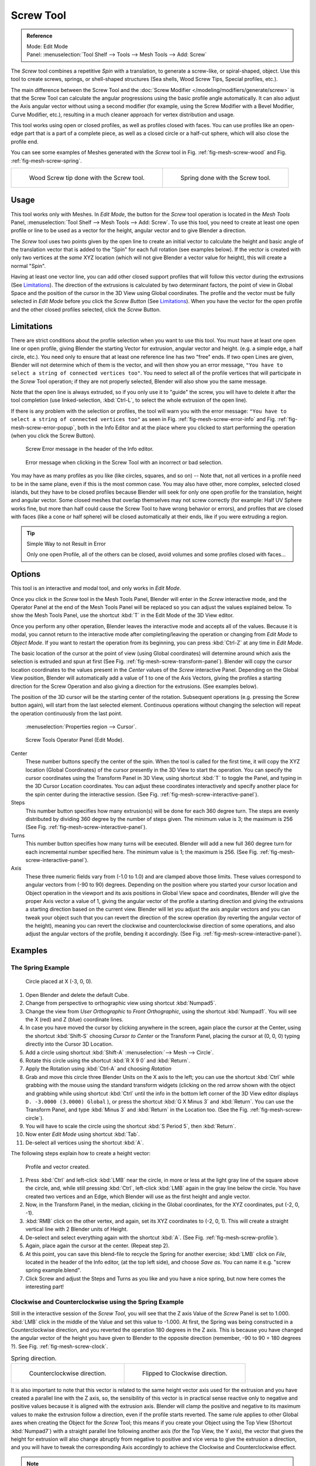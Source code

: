 .. _bpy.ops.mesh.screw:

**********
Screw Tool
**********

.. admonition:: Reference
   :class: refbox

   | Mode:     Edit Mode
   | Panel:    :menuselection:`Tool Shelf --> Tools --> Mesh Tools --> Add: Screw`

The *Screw* tool combines a repetitive *Spin* with a translation,
to generate a screw-like, or spiral-shaped, object. Use this tool to create screws, springs,
or shell-shaped structures (Sea shells, Wood Screw Tips, Special profiles, etc.).

The main difference between the Screw Tool and the :doc:`Screw Modifier </modeling/modifiers/generate/screw>`
is that the Screw Tool can calculate the angular progressions using the basic profile angle automatically.
It can also adjust the Axis angular vector without using a second modifier
(for example, using the Screw Modifier with a Bevel Modifier, Curve Modifier, etc.),
resulting in a much cleaner approach for vertex distribution and usage.

This tool works using open or closed profiles, as well as profiles closed with faces.
You can use profiles like an open-edge part that is a part of a complete piece,
as well as a closed circle or a half-cut sphere, which will also close the profile end.

You can see some examples of Meshes generated with the *Screw* tool
in Fig. :ref:`fig-mesh-screw-wood` and Fig. :ref:`fig-mesh-screw-spring`.

.. list-table::

   * - .. _fig-mesh-screw-wood:

       .. figure:: /images/modeling_meshes_editing_duplicating_screw_example-shell.png

          Wood Screw tip done with the Screw tool.

     - .. _fig-mesh-screw-spring:

       .. figure:: /images/modeling_meshes_editing_duplicating_screw_example-spring.png

          Spring done with the Screw tool.


Usage
=====

This tool works only with Meshes.
In *Edit Mode*, the button for the *Screw* tool operation is located in the *Mesh Tools* Panel,
:menuselection:`Tool Shelf --> Mesh Tools --> Add: Screw`.
To use this tool, you need to create at least one open profile or line to be used as a vector for the height,
angular vector and to give Blender a direction.

The *Screw* tool uses two points given by the open line to create an initial vector to calculate the height
and basic angle of the translation vector that is added to the "Spin" for each full rotation (see examples below).
If the vector is created with only two vertices at the *same* XYZ location
(which will not give Blender a vector value for height), this will create a normal "Spin".

Having at least one vector line,
you can add other closed support profiles that will follow this vector during the extrusions (See `Limitations`_).
The direction of the extrusions is calculated by two determinant factors,
the point of view in Global Space and the position of the cursor in the 3D View using Global coordinates.
The profile and the vector must be fully selected in *Edit Mode* before you click the *Screw Button*
(See `Limitations`_).
When you have the vector for the open profile and the other closed profiles selected, click the *Screw* Button.


Limitations
===========

There are strict conditions about the profile selection when you want to use this tool.
You must have at least one open line or open profile,
giving Blender the starting Vector for extrusion,
angular vector and height. (e.g. a simple edge, a half circle, etc.).
You need only to ensure that at least one reference line has two "free" ends.
If two open Lines are given, Blender will not determine which of them is the vector,
and will then show you an error message,
``"You have to select a string of connected vertices too"``.
You need to select all of the profile vertices that will participate in the *Screw*
Tool operation; if they are not properly selected,
Blender will also show you the same message.

Note that the open line is always extruded, so if you only use it to "guide" the screw,
you will have to delete it after the tool completion
(use linked-selection, :kbd:`Ctrl-L`, to select the whole extrusion of the open line).

If there is any problem with the selection or profiles,
the tool will warn you with the error message:
``"You have to select a string of connected vertices too"`` as seen
in Fig. :ref:`fig-mesh-screw-error-info` and Fig. :ref:`fig-mesh-screw-error-popup`,
both in the Info Editor and at the place where you clicked to start performing the operation
(when you click the Screw Button).

.. _fig-mesh-screw-error-info:

.. figure:: /images/modeling_meshes_editing_duplicating_screw_error-msg-info-editor.png

   Screw Error message in the header of the Info editor.

.. _fig-mesh-screw-error-popup:

.. figure:: /images/modeling_meshes_editing_duplicating_screw_error-msg-tool.png

   Error message when clicking in the Screw Tool with an incorrect or bad selection.


You may have as many profiles as you like (like circles, squares, and so on)
-- Note that, not all vertices in a profile need to be in the same plane,
even if this is the most common case. You may also have other, more complex,
selected closed islands, but they have to be closed profiles because Blender will seek for
only one open profile for the translation, height and angular vector.
Some closed meshes that overlap themselves may not screw correctly
(for example: Half UV Sphere works fine,
but more than half could cause the Screw Tool to have wrong behavior or errors),
and profiles that are closed with faces (like a cone or half sphere)
will be closed automatically at their ends, like if you were extruding a region.

.. tip:: Simple Way to not Result in Error

   Only one open Profile, all of the others can be closed, avoid volumes and some profiles closed with faces...


Options
=======

This tool is an interactive and modal tool, and only works in *Edit Mode*.

Once you click in the *Screw* tool in the Mesh Tools Panel,
Blender will enter in the *Screw* interactive mode, and the Operator Panel
at the end of the Mesh Tools Panel will be replaced so you can adjust the values explained below.
To show the Mesh Tools Panel,
use the shortcut :kbd:`T` in the Edit Mode of the 3D View editor.

Once you perform any other operation,
Blender leaves the interactive mode and accepts all of the values. Because it is modal,
you cannot return to the interactive mode after completing/leaving the operation or
changing from *Edit Mode* to *Object Mode*.
If you want to restart the operation from its beginning,
you can press :kbd:`Ctrl-Z` at any time in *Edit Mode*.

The basic location of the cursor at the point of view (using Global coordinates)
will determine around which axis the selection is extruded and spun at first
(See Fig. :ref:`fig-mesh-screw-transform-panel`).
Blender will copy the cursor location coordinates to
the values present in the *Center* values of the *Screw* interactive Panel.
Depending on the Global View position, Blender will automatically add a value of 1 to one of the Axis Vectors,
giving the profiles a starting direction for the Screw Operation and also giving a direction for the extrusions.
(See examples below).

The position of the 3D cursor will be the starting center of the rotation.
Subsequent operations (e.g. pressing the Screw button again), will start from the last selected element.
Continuous operations without changing the selection will repeat the operation continuously from the last point.

.. _fig-mesh-screw-transform-panel:

.. figure:: /images/editors_3dview_3d-cursor_panel.png

   :menuselection:`Properties region --> Cursor`.

.. _fig-mesh-screw-interactive-panel:

.. figure:: /images/modeling_meshes_editing_duplicating_screw_interactive-panel.png

   Screw Tools Operator Panel (Edit Mode).

Center
   These number buttons specify the center of the spin. When the tool is called for the first time,
   it will copy the XYZ location (Global Coordinates)
   of the cursor presently in the 3D View to start the operation.
   You can specify the cursor coordinates using the Transform Panel in 3D View,
   using shortcut :kbd:`T` to toggle the Panel, and typing in the 3D Cursor Location coordinates.
   You can adjust these coordinates interactively and
   specify another place for the spin center during the interactive session.
   (See Fig. :ref:`fig-mesh-screw-interactive-panel`).
Steps
   This number button specifies how many extrusion(s) will be done for each 360 degree turn.
   The steps are evenly distributed by dividing 360 degree by the number of steps given. The minimum value is 3;
   the maximum is 256 (See Fig. :ref:`fig-mesh-screw-interactive-panel`).
Turns
   This number button specifies how many turns will be executed.
   Blender will add a new full 360 degree turn for each incremental number specified here.
   The minimum value is 1; the maximum is 256. (See Fig. :ref:`fig-mesh-screw-interactive-panel`).
Axis
   These three numeric fields vary from (-1.0 to 1.0) and are clamped above those limits.
   These values correspond to angular vectors from (-90 to 90) degrees. Depending on the position where you
   started your cursor location and Object operation in the viewport and its axis positions in Global View space and
   coordinates, Blender will give the proper Axis vector a value of 1, giving the angular vector of the profile
   a starting direction and giving the extrusions a starting direction based on the current view. Blender will let you
   adjust the axis angular vectors and you can tweak your object such that you can revert the direction of the screw
   operation (by reverting the angular vector of the height),
   meaning you can revert the clockwise and counterclockwise direction of some operations,
   and also adjust the angular vectors of the profile, bending it accordingly.
   (See Fig. :ref:`fig-mesh-screw-interactive-panel`).


Examples
========

The Spring Example
------------------

.. _fig-mesh-screw-circle:

.. figure:: /images/modeling_meshes_editing_duplicating_screw_circle-moved-x-3bu.png

   Circle placed at X (-3, 0, 0).

#. Open Blender and delete the default Cube.
#. Change from perspective to orthographic view using shortcut :kbd:`Numpad5`.
#. Change the view from *User Orthographic* to *Front Orthographic*, using the shortcut :kbd:`Numpad1`.
   You will see the X (red) and Z (blue) coordinate lines.
#. In case you have moved the cursor by clicking anywhere in the screen, again place the cursor at the Center,
   using the shortcut :kbd:`Shift-S` choosing *Cursor to Center* or the Transform Panel,
   placing the cursor at (0, 0, 0) typing directly into the Cursor 3D Location.
#. Add a circle using shortcut :kbd:`Shift-A` :menuselection:`--> Mesh --> Circle`.
#. Rotate this circle using the shortcut :kbd:`R X 9 0` and :kbd:`Return`.
#. Apply the Rotation using :kbd:`Ctrl-A` and choosing *Rotation*
#. Grab and move this circle three Blender Units on the X axis to the left;
   you can use the shortcut :kbd:`Ctrl` while grabbing with the mouse using the standard transform widgets
   (clicking on the red arrow shown with the object and grabbing while using shortcut :kbd:`Ctrl`
   until the info in the bottom left corner of the 3D View editor displays ``D. -3.0000 (3.0000) Global`` ),
   or press the shortcut :kbd:`G X Minus 3` and :kbd:`Return`.
   You can use the Transform Panel, and type :kbd:`Minus 3` and :kbd:`Return` in the Location too.
   (See the Fig. :ref:`fig-mesh-screw-circle`).
#. You will have to scale the circle using the shortcut :kbd:`S Period 5`, then :kbd:`Return`.
#. Now enter *Edit Mode* using shortcut :kbd:`Tab`.
#. De-select all vertices using the shortcut :kbd:`A`.

The following steps explain how to create a height vector:

.. _fig-mesh-screw-profile:

.. figure:: /images/modeling_meshes_editing_duplicating_screw_spring-profile-ready.png

   Profile and vector created.

#. Press :kbd:`Ctrl` and left-click :kbd:`LMB` near the circle,
   in more or less at the light gray line of the square above the circle,
   and, while still pressing :kbd:`Ctrl`, left-click :kbd:`LMB` again in the gray line below the circle.
   You have created two vertices and an Edge, which Blender will use as the first height and angle vector.
#. Now, in the Transform Panel, in the median, clicking in the Global coordinates,
   for the XYZ coordinates, put (-2, 0, -1).
#. :kbd:`RMB` click on the other vertex,
   and again, set its XYZ coordinates to (-2, 0, 1).
   This will create a straight vertical line with 2 Blender units of Height.
#. De-select and select everything again with the shortcut :kbd:`A`.
   (See Fig. :ref:`fig-mesh-screw-profile`).
#. Again, place again the cursor at the center. (Repeat step 2).
#. At this point, you can save this blend-file to recycle
   the Spring for another exercise; :kbd:`LMB` click on *File*,
   located in the header of the Info editor, (at the top left side), and choose *Save as*.
   You can name it e.g. "screw spring example.blend".
#. Click Screw and adjust the Steps and Turns as you like and you have a nice spring,
   but now here comes the interesting part!


Clockwise and Counterclockwise using the Spring Example
-------------------------------------------------------

Still in the interactive session of the *Screw Tool*,
you will see that the Z axis Value of the *Screw* Panel is set to 1.000.
:kbd:`LMB` click in the middle of the Value and set this value to -1.000.
At first, the Spring was being constructed in a Counterclockwise direction,
and you reverted the operation 180 degrees in the Z axis. This is because you have
changed the angular vector of the height you have given to Blender to the opposite direction
(remember, -90 to 90 = 180 degrees ?). See Fig. :ref:`fig-mesh-screw-clock`.

.. _fig-mesh-screw-clock:

.. list-table:: Spring direction.

   * - .. figure:: /images/modeling_meshes_editing_duplicating_screw_spring-counterclockwise.png

          Counterclockwise direction.

     - .. figure:: /images/modeling_meshes_editing_duplicating_screw_spring-clockwise.png

          Flipped to Clockwise direction.

It is also important to note that this vector is related to the same height vector axis used
for the extrusion and you have created a parallel line with the Z axis, so,
the sensibility of this vector is in practical sense reactive only to negative and positive values
because it is aligned with the extrusion axis. Blender will clamp the positive and negative to
its maximum values to make the extrusion follow a direction,
even if the profile starts reverted. The same rule applies to other Global axes when creating
the Object for the *Screw* Tool; this means if you create your Object using the Top View
(Shortcut :kbd:`Numpad7`) with a straight parallel line following another axis
(for the Top View, the Y axis), the vector that gives the height for extrusion will also
change abruptly from negative to positive and vice versa to give the extrusion a direction,
and you will have to tweak the corresponding Axis accordingly to achieve the Clockwise and
Counterclockwise effect.

.. note:: Vectors that are not Parallel with Blender Axis

   The high sensibility for the vector does not apply to vectors that
   give the Screw Tool a starting angle (e.g. any non-parallel vector),
   meaning Blender will not need to clamp the values to stabilize a direction for the extrusion,
   as the inclination of the vector will be clear for Blender and
   you will have the full degree of freedom to change the vectors.
   This example is important because it only changes the direction of the profile
   without the tilt and/or bending effect, as there is only one direction for the extrusion,
   parallel to one of the Blender Axes.


Bending the Profiles using the Spring Example
---------------------------------------------

Still using the spring example, you can change the remaining vector for the angles that are not
related to the extrusion axis of the spring. Bending the spring with the remaining
vectors and creating a profile that will also open and/or close because of the change in
starting angular vector values. What really is changed is the starting angle of
the profile prior to the extrusions. It means that Blender will connect each of the circles
inclined with the vector you have given.
The images below show two bent Meshes using the axis vectors and the spring example.
See Fig. :ref:`fig-mesh-screw-angle`. These two Meshes generated
with the *Screw* tool were created using the Top Orthographic View.

.. _fig-mesh-screw-angle:

.. list-table:: Bended mesh.

   * - .. figure:: /images/modeling_meshes_editing_duplicating_screw_angular-vector-example1.png

          The Axis will give the profile a starting vector angle.

     - .. figure:: /images/modeling_meshes_editing_duplicating_screw_angular-vector-example2.png

          The vector angle is maintained along the extrusions.


Creating Perfect Screw Spindles
-------------------------------

Using the spring example, it is easy to create perfect screw spindles
(like the ones present in normal screws that you can buy in hardware stores).
Perfect screw spindles use a profile with the same height as its vector, and the beginning and
ending vertex of the profile are placed at a straight parallel line with the axis of extrusion.
The easiest way of achieving this effect is to create a simple profile where
the beginning and ending vertices create a straight parallel line. Blender will not take into account
any of the vertices present in the middle but those two to take its angular vector,
so the spindles of the screw (which are defined by the turns value)
will assembly perfectly with each other.

#. Open Blender and click on *File* located in the header of the Info editor again,
   choose *Open Recent* and the file you saved for this exercise.
   All of the things will be placed exactly the way you saved before.
   Choose the last saved blend-file; in the last exercise,
   you gave it the name "screw spring example.blend".
#. Press the shortcut :kbd:`A` to de-select all vertices.
#. Press the shortcut :kbd:`B`, and Blender will change the cursor; you are now in border selection mode.
#. Open a box that selects all of the circle vertices except
   the two vertices you used to create the height of the extrusions in the last example.
#. Use the shortcut :kbd:`X` to delete them.
#. Press the shortcut :kbd:`A` to select the remaining vertices.
#. Press the shortcut :kbd:`W`, and select :menuselection:`Specials --> Subdivide`.
#. Now, click with the :kbd:`RMB` on the middle vertex.
#. Grab this vertex using the shortcut :kbd:`G X Minus 1` and :kbd:`Return`.
   See Fig. :ref:`fig-mesh-screw-spindle`.
#. At this point, you can save this blend-file to recycle the generated Screw for another exercise;
   click with :kbd:`LMB` on *File* --
   it is in the header of the Info editor (at the top left side), and choose *Save as*.
   You can name it e.g. "screw hardware example.blend".
#. Press shortcut :kbd:`A` twice to de-select and select all vertices again.
#. Now press Screw.
#. Change Steps and Turns as you like.
   Fig. :ref:`fig-mesh-screw-generated-mesh` - Shows you an example of the results.

.. list-table::

   * - .. _fig-mesh-screw-spindle:

       .. figure:: /images/modeling_meshes_editing_duplicating_screw_perfect-spindle-profile.png

          Profile for a perfect screw spindle.

          The starting and ending vertices are forming a parallel line with the Blender Axis.

     - .. _fig-mesh-screw-generated-mesh:

       .. figure:: /images/modeling_meshes_editing_duplicating_screw_generated-perfect-spindle.png

          Generated mesh.

          You can use this technique to perform normal screw modeling.

Fig. :ref:`fig-mesh-screw-ramp` shows an example using a different profile,
but maintaining the beginning and ending vertices at the same position.
The generated mesh looks like a medieval ramp!

.. _fig-mesh-screw-ramp:

.. list-table:: Ramp.

   * - .. figure:: /images/modeling_meshes_editing_duplicating_screw_ramp-like-profile.png

          Profile with starting and ending vertices forming a parallel line with the Blender Axis.

     - .. figure:: /images/modeling_meshes_editing_duplicating_screw_ramp-like-generated.png

          Generated mesh with the profile at the left. The visualization is inclined a bit.

As you can see, the Screw spindles are perfectly assembled with each other,
and they follow a straight line from top to bottom.
You can also change the Clockwise and Counterclockwise direction using this example,
to create right and left screw spindles.
At this point, you can give the screw another dimension, changing the Center of the Spin Extrusion,
making it more suitable to your needs or calculating a perfect screw and
merging its vertices with a cylinder, modeling its head, etc.


A Screw Tip
-----------

As explained before, the *Screw* tool generates clean and simple meshes to deal with;
they are light, well-connected and are created with very predictable results.
This is due to the Blender calculations taking into account not only the height of the vector,
but also its starting angle. It means that Blender will connect the vertices with each other
in a way that they follow a continuous cycle along the extruded generated profile.

In this example, you will learn how to create a simple Screw Tip
(like the ones use for wood; as shown in the example at the beginning of this page).
To make this new example as short as possible, it will recycle the last example (again).

#. Open Blender and click on *File* located in the header of the Info editor again;
   choose *Open Recent* and the file saved for this exercise.
   All of the things will be placed exactly the way you saved before.
   Choose the last saved blend-file; from the last exercise, which is named "screw hardware example.blend".
#. Grab the upper vertex and move a bit to the left, but no more than you have moved the last vertex.
   (See Fig. :ref:`fig-mesh-screw-start`).
#. Press the shortcut :kbd:`A` twice to de-select and select all.
#. Press the shortcut :kbd:`Shift-S` and select *Cursor to Center*
#. Press Screw.

.. list-table::

   * - .. _fig-mesh-screw-start:

       .. figure:: /images/modeling_meshes_editing_duplicating_screw_profile-with-vector-angle.png

          Profile with a starting vector angle.

     - .. _fig-mesh-screw-start-mesh:

       .. figure:: /images/modeling_meshes_editing_duplicating_screw_generated-with-base-vector-angle.png

          Generated mesh with the profile.

As you can see in Fig. :ref:`fig-mesh-screw-start-mesh`,
Blender follows the basic angular vector of the profile, and
the profile basic angle determines whether the extruded subsequent configured turns will open or
close the resulting mesh following this angle. The vector of the extrusion angle is determined
by the starting and ending Vertex of the profile.

